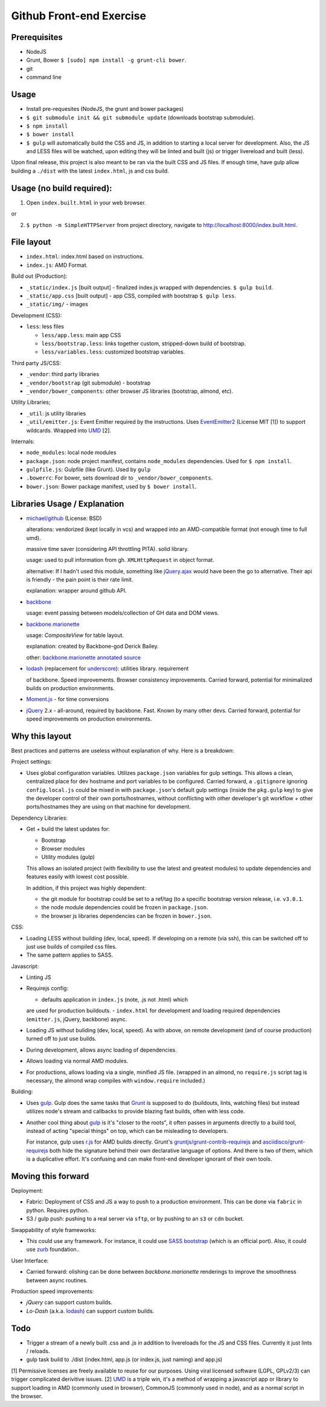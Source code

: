 =========================
Github Front-end Exercise
=========================

Prerequisites
-------------

- NodeJS
- Grunt, Bower ``$ [sudo] npm install -g grunt-cli bower``.
- git
- command line

Usage
-----

- Install pre-requesites (NodeJS, the grunt and bower packages)
- ``$ git submodule init && git submodule update`` (downloads bootstrap
  submodule).
- ``$ npm install``
- ``$ bower install``
- ``$ gulp`` will automatically build the CSS and JS, in addition to
  starting a local server for development. Also, the JS and LESS files
  will be watched, upon editing they will be linted and built  (js) or
  trigger livereload and built (less).

Upon final release, this project is also meant to be ran via the built CSS
and JS files. If enough time, have gulp allow building a ``./dist`` with
the latest ``index.html``, js and css build.

Usage (no build required):
--------------------------

1. Open ``index.built.html`` in your web browser.

or

2. ``$ python -m SimpleHTTPServer`` from project directory, navigate to
   http://localhost:8000/index.built.html.

File layout
-----------

- ``index.html``: index.html based on instructions.
- ``index.js``: AMD Format.

Build out (Production):

- ``_static/index.js`` [built output] - finalized index.js wrapped with
  dependencies. ``$ gulp build``.
- ``_static/app.css`` [built output] - app CSS, compiled *with* bootstrap
  ``$ gulp less``.
- ``_static/img/`` - images

Development (CSS):

- ``less``: less files

  - ``less/app.less``: main app CSS
  - ``less/bootstrap.less``: links together custom, stripped-down build
    of bootstrap.
  - ``less/variables.less``: customized bootstrap variables.

Third party JS/CSS:

- ``_vendor``: third party libraries
- ``_vendor/bootstrap`` (git submodule) - bootstrap
- ``_vendor/bower_components``: other browser JS libraries (bootstrap,
  almond, etc).

Utility Libraries;

- ``_util``: js utility libraries
- ``_util/emitter.js``: Event Emitter required by the instructions. Uses
  `EventEmitter2`_ (License MIT [1]) to support wildcards. Wrapped into
  `UMD`_ [2].

Internals:

- ``node_modules``: local node modules
- ``package.json``: node project manifest, contains ``node_modules``
  dependencies. Used for ``$ npm install``.
- ``gulpfile.js``: Gulpfile (like Grunt). Used by ``gulp``
- ``.bowerrc``: For bower, sets download dir to
  ``_vendor/bower_components``.
- ``bower.json``: Bower package manifest, used by ``$ bower install``.


Libraries Usage / Explanation
-----------------------------

- `michael/github`_ (License: BSD)

  alterations: vendorized (kept locally in vcs) and wrapped into an
  AMD-compatible format (not enough time to full umd).

  massive time saver (considering API throttling PITA). solid library.

  usage: used to pull information from gh. ``XMLHttpRequest`` in object
  format.

  alternative: If I hadn't used this module, something like `jQuery.ajax`_
  would have been the go to alternative. Their api is friendly - the pain
  point is their rate limit.

  explanation: wrapper around github API.
- `backbone`_

  usage: event passing between models/collection of GH data and DOM views.
- `backbone.marionette`_

  usage: `CompositeView` for table layout.

  explanation: created by Backbone-god Derick Bailey.

  other: `backbone.marionette annotated source`_
- `lodash`_ (replacement for `underscore`_): utilities library. requirement

  of backbone. Speed improvements. Browser consistency improvements. Carried
  forward, potential for minimalized builds on production environments.
- `Moment.js`_ - for time conversions
- `jQuery`_ 2.x - all-around, required by backbone. Fast. Known by
  many other devs. Carried forward, potential for speed improvements on
  production environments.

Why this layout
---------------

Best practices and patterns are useless without explanation of why. Here
is a breakdown:

Project settings:

- Uses global configuration variables. Utilizes ``package.json`` variables
  for gulp settings. This allows a clean, centralized place for dev
  hostname and port variables to be configured.  Carried forward, a
  ``.gitignore`` ignoring ``config.local.js`` could be mixed in with
  ``package.json``'s default gulp settings (inside the ``pkg.gulp`` key)
  to give the developer control of their own ports/hostnames, without
  conflicting with other developer's git workflow + other ports/hostnames
  they are using on that machine for development.

Dependency Libraries:

- Get + build the latest updates for:

  - Bootstrap
  - Browser modules
  - Utility modules (gulp)

  This allows an isolated project (with flexibility to use the latest and
  greatest modules) to update dependencies and features easily with lowest
  cost possible.

  In addition, if this project was highly dependent:
  
  - the git module for bootstrap could be set to a ref/tag (to a specific
    bootstrap version release, i.e. ``v3.0.1``.
  - the node module dependencies could be frozen in ``package.json``.
  - the browser js libraries dependencies can be frozen in ``bower.json``.

CSS:

- Loading LESS without building (dev, local, speed). If developing on a
  remote (via ssh), this can be switched off to just use builds of
  compiled css files.
- The same pattern applies to SASS.

Javascript: 

- Linting JS
- Requirejs config:

  - defaults application in ``index.js`` (note, .js not .html) which
  are used for production buildouts.
  - ``index.html`` for development and loading required dependencies
  (``emitter.js``, jQuery, backbone) async.
- Loading JS without buliding (dev, local, speed). As with above, on
  remote development (and of course production) turned off to just use
  builds.
- During development, allows async loading of dependencies.
- Allows loading via normal AMD modules.
- For productions, allows loading via a single, minified JS file. (wrapped
  in an almond, no ``require.js`` script tag is necessary, the almond wrap
  compiles with ``window.require`` included.)

Building:

- Uses `gulp`_. Gulp does the same tasks that `Grunt`_ is supposed to do
  (buildouts, lints, watching files) but instead utilizes node's stream
  and callbacks to provide blazing fast builds, often with less code.

- Another cool thing about `gulp`_ is it's "closer to the roots", it often
  passes in arguments directly to a build tool, instead of acting "special
  things" on top, which can be misleading to developers.

  For instance, gulp uses `r.js`_ for AMD builds directly. Grunt's
  `gruntjs/grunt-contrib-requirejs`_ and `asciidisco/grunt-requirejs`_ both
  hide the signature behind their own declarative language of options. And there
  is two of them, which is a duplicative effort. It's confusing and can make
  front-end developer ignorant of their own tools.

.. _r.js: https://github.com/jrburke/r.js/
.. _gruntjs/grunt-contrib-requirejs: https://github.com/gruntjs/grunt-contrib-requirejs
.. _asciidisco/grunt-requirejs: https://github.com/asciidisco/grunt-requirejs

Moving this forward
-------------------

Deployment:

- Fabric: Deployment of CSS and JS a way to push to a production
  environment. This can be done via ``fabric`` in python. Requires python.
- S3 / gulp push: pushing to a real server via ``sftp``, or by pushing to
  an ``s3`` or ``cdn`` bucket.

Swappability of style frameworks:

- This could use any framework. For instance, it could use `SASS bootstrap`_
  (which is an official port). Also, it could use `zurb`_ foundation..

User Interface:

- Carried forward: olishing can be done between `backbone.marionette`
  renderings to improve the smoothness between async routines.

Production speed improvements:

- `jQuery` can support custom builds.
- `Lo-Dash` (a.k.a. `lodash`_) can support custom builds. 

Todo
----

- Trigger a stream of a newly built .css and .js in addition to
  livereloads for the JS and CSS files. Currently it just lints / reloads.
- gulp task build to ./dist (index.html, app.js (or index.js, just naming)
  and app.js)

[1] Permissive licenses are freely available to reuse for our purposes.
Using viral licensed software (LGPL, GPLv2/3) can trigger complicated
derivitive issues.
[2] `UMD`_ is a triple win, it's a method of wrapping a javascript app or
library to support loading in AMD (commonly used in browser), CommonJS
(commonly used in node), and as a normal script in the browser.

.. _EventEmitter2: https://github.com/asyncly/EventEmitter2
.. _UMD: https://github.com/umdjs/umd
.. _SASS bootstrap: https://github.com/twbs/bootstrap-sass
.. _Grunt: http://www.gruntjs.org
.. _gulp: http://gulpjs.com
.. _zurb: https://github.com/zurb/foundation

.. _michael/github: https://github.com/michael/github
.. _underscore: http://underscorejs.org
.. _backbone: http://backbonejs.org
.. _backbone.marionette: https://github.com/marionettejs/backbone.marionette
.. _backbone.marionette annotated source: http://marionettejs.com/docs/backbone.marionette.html
.. _lodash: http://lodash.com
.. _Lo-Dash: http://lodash.com
.. _jQuery: http://jquery.org
.. _jQuery.ajax: https://api.jquery.com/jQuery.ajax/
.. _CompositeView: https://github.com/marionettejs/backbone.marionette/blob/master/docs/marionette.compositeview.md
.. _Moment.js: http://momentjs.com/
